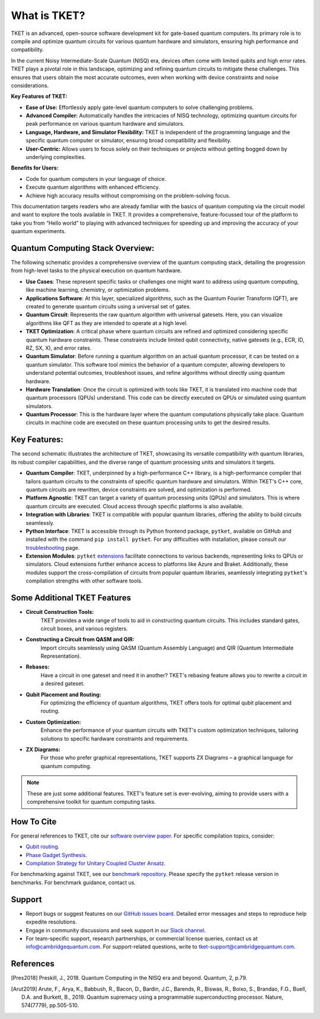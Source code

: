 
What is TKET?
=====================
TKET is an advanced, open-source software development kit for gate-based quantum computers. Its primary role is to compile and optimize quantum circuits for various quantum hardware and simulators, ensuring high performance and compatibility.

In the current Noisy Intermediate-Scale Quantum (NISQ) era, devices often come with limited qubits and high error rates. TKET plays a pivotal role in this landscape, optimizing and refining quantum circuits to mitigate these challenges. This ensures that users obtain the most accurate outcomes, even when working with device constraints and noise considerations.

**Key Features of TKET:**

- **Ease of Use:** Effortlessly apply gate-level quantum computers to solve challenging problems.
- **Advanced Compiler:** Automatically handles the intricacies of NISQ technology, optimizing quantum circuits for peak performance on various quantum hardware and simulators.
- **Language, Hardware, and Simulator Flexibility:** TKET is independent of the programming language and the specific quantum computer or simulator, ensuring broad compatibility and flexibility.
- **User-Centric:** Allows users to focus solely on their techniques or projects without getting bogged down by underlying complexities.
  
**Benefits for Users:**

- Code for quantum computers in your language of choice.
- Execute quantum algorithms with enhanced efficiency.
- Achieve high accuracy results without compromising on the problem-solving focus.

This documentation targets readers who are already familiar with the basics of quantum computing via the circuit model and want to explore the tools available in TKET. It provides a comprehensive, feature-focussed tour of the platform to take you from “Hello world” to playing with advanced techniques for speeding up and improving the accuracy of your quantum experiments.

Quantum Computing Stack Overview:
---------------------------------
The following schematic provides a comprehensive overview of the quantum computing stack, detailing the progression from high-level tasks to the physical execution on quantum hardware.

.. image:: https://github.com/spendierk/TKET_website/blob/main/QA_workflow.jpg
   :alt: Alternative text for the image
   :width: 800px
   :align: center

- **Use Cases**: These represent specific tasks or challenges one might want to address using quantum computing, like machine learning, chemistry, or optimization problems.
- **Applications Software**: At this layer, specialized algorithms, such as the Quantum Fourier Transform (QFT), are created to generate quantum circuits using a universal set of gates.
- **Quantum Circuit**: Represents the raw quantum algorithm with universal gatesets. Here, you can visualize algorithms like QFT as they are intended to operate at a high level.
- **TKET Optimization**: A critical phase where quantum circuits are refined and optimized considering specific quantum hardware constraints. These constraints include limited qubit connectivity, native gatesets (e.g., ECR, ID, RZ, SX, X), and error rates.
- **Quantum Simulator**: Before running a quantum algorithm on an actual quantum processor, it can be tested on a quantum simulator. This software tool mimics the behavior of a quantum computer, allowing developers to understand potential outcomes, troubleshoot issues, and refine algorithms without directly using quantum hardware.
- **Hardware Translation**: Once the circuit is optimized with tools like TKET, it is translated into machine code that quantum processors (QPUs) understand. This code can be directly executed on QPUs or simulated using quantum simulators.
- **Quantum Processor**: This is the hardware layer where the quantum computations physically take place. Quantum circuits in machine code are executed on these quantum processing units to get the desired results.



Key Features:
-------------
The second schematic illustrates the architecture of TKET, showcasing its versatile compatibility with quantum libraries, its robust compiler capabilities, and the diverse range of quantum processing units and simulators it targets.

.. image:: https://github.com/spendierk/TKET_website/blob/main/tket_architecture.jpg
   :alt: Alternative text for the image
   :width: 600px
   :align: center

- **Quantum Compiler**: TKET, underpinned by a high-performance C++ library, is a high-performance compiler that tailors quantum circuits to the constraints of specific quantum hardware and simulators. Within TKET's C++ core, quantum circuits are rewritten, device constraints are solved, and optimization is performed.
- **Platform Agnostic**: TKET can target a variety of quantum processing units (QPUs) and simulators. This is where quantum circuits are executed. Cloud access through specific platforms is also available.
- **Integration with Libraries**: TKET is compatible with popular quantum libraries, offering the ability to build circuits seamlessly.
- **Python Interface**: TKET is accessible through its Python frontend package, ``pytket``, available on GitHub and installed with the command ``pip install pytket``. For any difficulties with installation, please consult our `troubleshooting <https://cqcl.github.io/tket/pytket/api/install.html>`_ page.
- **Extension Modules**: ``pytket`` `extensions <https://cqcl.github.io/pytket-extensions/api/index.html>`_ facilitate connections to various backends, representing links to QPUs or simulators. Cloud extensions further enhance access to platforms like Azure and Braket. Additionally, these modules support the cross-compilation of circuits from popular quantum libraries, seamlessly integrating ``pytket``'s compilation strengths with other software tools.


Some Additional TKET Features
------------------------
- **Circuit Construction Tools:**  
   TKET provides a wide range of tools to aid in constructing quantum circuits. This includes standard gates, circuit boxes, and various registers.
- **Constructing a Circuit from QASM and QIR:**  
   Import circuits seamlessly using QASM (Quantum Assembly Language) and QIR (Quantum Intermediate Representation).
- **Rebases:**  
   Have a circuit in one gateset and need it in another? TKET's rebasing feature allows you to rewrite a circuit in a desired gateset.
- **Qubit Placement and Routing:**  
   For optimizing the efficiency of quantum algorithms, TKET offers tools for optimal qubit placement and routing.
- **Custom Optimization:**  
   Enhance the performance of your quantum circuits with TKET's custom optimization techniques, tailoring solutions to specific hardware constraints and requirements.
- **ZX Diagrams:**  
   For those who prefer graphical representations, TKET supports ZX Diagrams – a graphical language for quantum computing.
 
.. note:: These are just some additional features. TKET's feature set is ever-evolving, aiming to provide users with a comprehensive toolkit for quantum computing tasks.


How To Cite
-----------

For general references to TKET, cite our `software overview paper <https://doi.org/10.1088/2058-9565/ab8e92>`_. For specific compilation topics, consider:

- `Qubit routing <https://doi.org/10.4230/LIPIcs.TQC.2019.5>`_.
- `Phase Gadget Synthesis <https://doi.org/10.4204/EPTCS.318.13>`_.
- `Compilation Strategy for Unitary Coupled Cluster Ansatz <https://arxiv.org/abs/2007.10515>`_.

For benchmarking against TKET, see our `benchmark repository <https://github.com/CQCL/tket_benchmarking>`_. Please specify the ``pytket`` release version in benchmarks. For benchmark guidance, contact us.


Support
-------
- Report bugs or suggest features on our `GitHub issues board <https://github.com/CQCL/pytket>`_. Detailed error messages and steps to reproduce help expedite resolutions.

- Engage in community discussions and seek support in our `Slack channel <https://join.slack.com/t/tketusers/shared_invite/zt-18qmsamj9-UqQFVdkRzxnXCcKtcarLRA>`_.

- For team-specific support, research partnerships, or commercial license queries, contact us at info@cambridgequantum.com. For support-related questions, write to tket-support@cambridgequantum.com.


References
-------
.. [Pres2018] Preskill, J., 2018. Quantum Computing in the NISQ era and beyond. Quantum, 2, p.79.
.. [Arut2019] Arute, F., Arya, K., Babbush, R., Bacon, D., Bardin, J.C., Barends, R., Biswas, R., Boixo, S., Brandao, F.G., Buell, D.A. and Burkett, B., 2019. Quantum supremacy using a programmable superconducting processor. Nature, 574(7779), pp.505-510.

